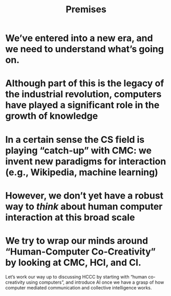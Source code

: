 #+title: Premises

* We’ve entered into a new era, and we need to understand what’s going on.
* Although part of this is the legacy of the industrial revolution, computers have played a significant role in the growth of knowledge
* In a certain sense the CS field is playing “catch-up” with CMC: we invent new paradigms for interaction (e.g., Wikipedia, machine learning)
* However, we don’t yet have a robust way to /think/ about human computer interaction at this broad scale
* We try to wrap our minds around “Human-Computer Co-Creativity” by looking at CMC, HCI, and CI.
Let’s work our way up to discussing HCCC by starting with “human
co-creativity using computers”, and introduce AI once we have a grasp
of how computer mediated communication and collective intelligence
works.


